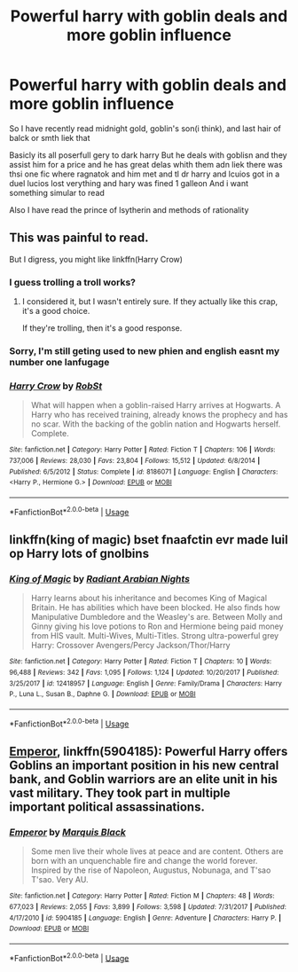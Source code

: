 #+TITLE: Powerful harry with goblin deals and more goblin influence

* Powerful harry with goblin deals and more goblin influence
:PROPERTIES:
:Author: Bejalox
:Score: 0
:DateUnix: 1571936150.0
:DateShort: 2019-Oct-24
:FlairText: Request
:END:
So I have recently read midnight gold, goblin's son(i think), and last hair of balck or smth liek that

Basicly its all poserfull gery to dark harry But he deals with goblisn and they assist him for a price and he has great delas whith them adn liek there was thsi one fic where ragnatok and him met and tl dr harry and lcuios got in a duel lucios lost verything and hary was fined 1 galleon And i want something simular to read

Also I have read the prince of lsytherin and methods of rationality


** This was painful to read.

But I digress, you might like linkffn(Harry Crow)
:PROPERTIES:
:Score: 13
:DateUnix: 1571939495.0
:DateShort: 2019-Oct-24
:END:

*** I guess trolling a troll works?
:PROPERTIES:
:Score: 5
:DateUnix: 1571967099.0
:DateShort: 2019-Oct-25
:END:

**** I considered it, but I wasn't entirely sure. If they actually like this crap, it's a good choice.

If they're trolling, then it's a good response.
:PROPERTIES:
:Score: 1
:DateUnix: 1571967403.0
:DateShort: 2019-Oct-25
:END:


*** Sorry, I'm still geting used to new phien and english easnt my number one lanfugage
:PROPERTIES:
:Author: Bejalox
:Score: 3
:DateUnix: 1571939734.0
:DateShort: 2019-Oct-24
:END:


*** [[https://www.fanfiction.net/s/8186071/1/][*/Harry Crow/*]] by [[https://www.fanfiction.net/u/1451358/RobSt][/RobSt/]]

#+begin_quote
  What will happen when a goblin-raised Harry arrives at Hogwarts. A Harry who has received training, already knows the prophecy and has no scar. With the backing of the goblin nation and Hogwarts herself. Complete.
#+end_quote

^{/Site/:} ^{fanfiction.net} ^{*|*} ^{/Category/:} ^{Harry} ^{Potter} ^{*|*} ^{/Rated/:} ^{Fiction} ^{T} ^{*|*} ^{/Chapters/:} ^{106} ^{*|*} ^{/Words/:} ^{737,006} ^{*|*} ^{/Reviews/:} ^{28,030} ^{*|*} ^{/Favs/:} ^{23,804} ^{*|*} ^{/Follows/:} ^{15,512} ^{*|*} ^{/Updated/:} ^{6/8/2014} ^{*|*} ^{/Published/:} ^{6/5/2012} ^{*|*} ^{/Status/:} ^{Complete} ^{*|*} ^{/id/:} ^{8186071} ^{*|*} ^{/Language/:} ^{English} ^{*|*} ^{/Characters/:} ^{<Harry} ^{P.,} ^{Hermione} ^{G.>} ^{*|*} ^{/Download/:} ^{[[http://www.ff2ebook.com/old/ffn-bot/index.php?id=8186071&source=ff&filetype=epub][EPUB]]} ^{or} ^{[[http://www.ff2ebook.com/old/ffn-bot/index.php?id=8186071&source=ff&filetype=mobi][MOBI]]}

--------------

*FanfictionBot*^{2.0.0-beta} | [[https://github.com/tusing/reddit-ffn-bot/wiki/Usage][Usage]]
:PROPERTIES:
:Author: FanfictionBot
:Score: 2
:DateUnix: 1571939512.0
:DateShort: 2019-Oct-24
:END:


** linkffn(king of magic) bset fnaafctin evr made luil op Harry lots of gnolbins
:PROPERTIES:
:Score: 3
:DateUnix: 1571967151.0
:DateShort: 2019-Oct-25
:END:

*** [[https://www.fanfiction.net/s/12418957/1/][*/King of Magic/*]] by [[https://www.fanfiction.net/u/2796140/Radiant-Arabian-Nights][/Radiant Arabian Nights/]]

#+begin_quote
  Harry learns about his inheritance and becomes King of Magical Britain. He has abilities which have been blocked. He also finds how Manipulative Dumbledore and the Weasley's are. Between Molly and Ginny giving his love potions to Ron and Hermione being paid money from HIS vault. Multi-Wives, Multi-Titles. Strong ultra-powerful grey Harry: Crossover Avengers/Percy Jackson/Thor/Harry
#+end_quote

^{/Site/:} ^{fanfiction.net} ^{*|*} ^{/Category/:} ^{Harry} ^{Potter} ^{*|*} ^{/Rated/:} ^{Fiction} ^{T} ^{*|*} ^{/Chapters/:} ^{10} ^{*|*} ^{/Words/:} ^{96,488} ^{*|*} ^{/Reviews/:} ^{342} ^{*|*} ^{/Favs/:} ^{1,095} ^{*|*} ^{/Follows/:} ^{1,124} ^{*|*} ^{/Updated/:} ^{10/20/2017} ^{*|*} ^{/Published/:} ^{3/25/2017} ^{*|*} ^{/id/:} ^{12418957} ^{*|*} ^{/Language/:} ^{English} ^{*|*} ^{/Genre/:} ^{Family/Drama} ^{*|*} ^{/Characters/:} ^{Harry} ^{P.,} ^{Luna} ^{L.,} ^{Susan} ^{B.,} ^{Daphne} ^{G.} ^{*|*} ^{/Download/:} ^{[[http://www.ff2ebook.com/old/ffn-bot/index.php?id=12418957&source=ff&filetype=epub][EPUB]]} ^{or} ^{[[http://www.ff2ebook.com/old/ffn-bot/index.php?id=12418957&source=ff&filetype=mobi][MOBI]]}

--------------

*FanfictionBot*^{2.0.0-beta} | [[https://github.com/tusing/reddit-ffn-bot/wiki/Usage][Usage]]
:PROPERTIES:
:Author: FanfictionBot
:Score: 1
:DateUnix: 1571967166.0
:DateShort: 2019-Oct-25
:END:


** [[https://www.fanfiction.net/s/5904185/1/Emperor][Emperor]], linkffn(5904185): Powerful Harry offers Goblins an important position in his new central bank, and Goblin warriors are an elite unit in his vast military. They took part in multiple important political assassinations.
:PROPERTIES:
:Author: InquisitorCOC
:Score: 3
:DateUnix: 1571938414.0
:DateShort: 2019-Oct-24
:END:

*** [[https://www.fanfiction.net/s/5904185/1/][*/Emperor/*]] by [[https://www.fanfiction.net/u/1227033/Marquis-Black][/Marquis Black/]]

#+begin_quote
  Some men live their whole lives at peace and are content. Others are born with an unquenchable fire and change the world forever. Inspired by the rise of Napoleon, Augustus, Nobunaga, and T'sao T'sao. Very AU.
#+end_quote

^{/Site/:} ^{fanfiction.net} ^{*|*} ^{/Category/:} ^{Harry} ^{Potter} ^{*|*} ^{/Rated/:} ^{Fiction} ^{M} ^{*|*} ^{/Chapters/:} ^{48} ^{*|*} ^{/Words/:} ^{677,023} ^{*|*} ^{/Reviews/:} ^{2,055} ^{*|*} ^{/Favs/:} ^{3,899} ^{*|*} ^{/Follows/:} ^{3,598} ^{*|*} ^{/Updated/:} ^{7/31/2017} ^{*|*} ^{/Published/:} ^{4/17/2010} ^{*|*} ^{/id/:} ^{5904185} ^{*|*} ^{/Language/:} ^{English} ^{*|*} ^{/Genre/:} ^{Adventure} ^{*|*} ^{/Characters/:} ^{Harry} ^{P.} ^{*|*} ^{/Download/:} ^{[[http://www.ff2ebook.com/old/ffn-bot/index.php?id=5904185&source=ff&filetype=epub][EPUB]]} ^{or} ^{[[http://www.ff2ebook.com/old/ffn-bot/index.php?id=5904185&source=ff&filetype=mobi][MOBI]]}

--------------

*FanfictionBot*^{2.0.0-beta} | [[https://github.com/tusing/reddit-ffn-bot/wiki/Usage][Usage]]
:PROPERTIES:
:Author: FanfictionBot
:Score: 2
:DateUnix: 1571938427.0
:DateShort: 2019-Oct-24
:END:
